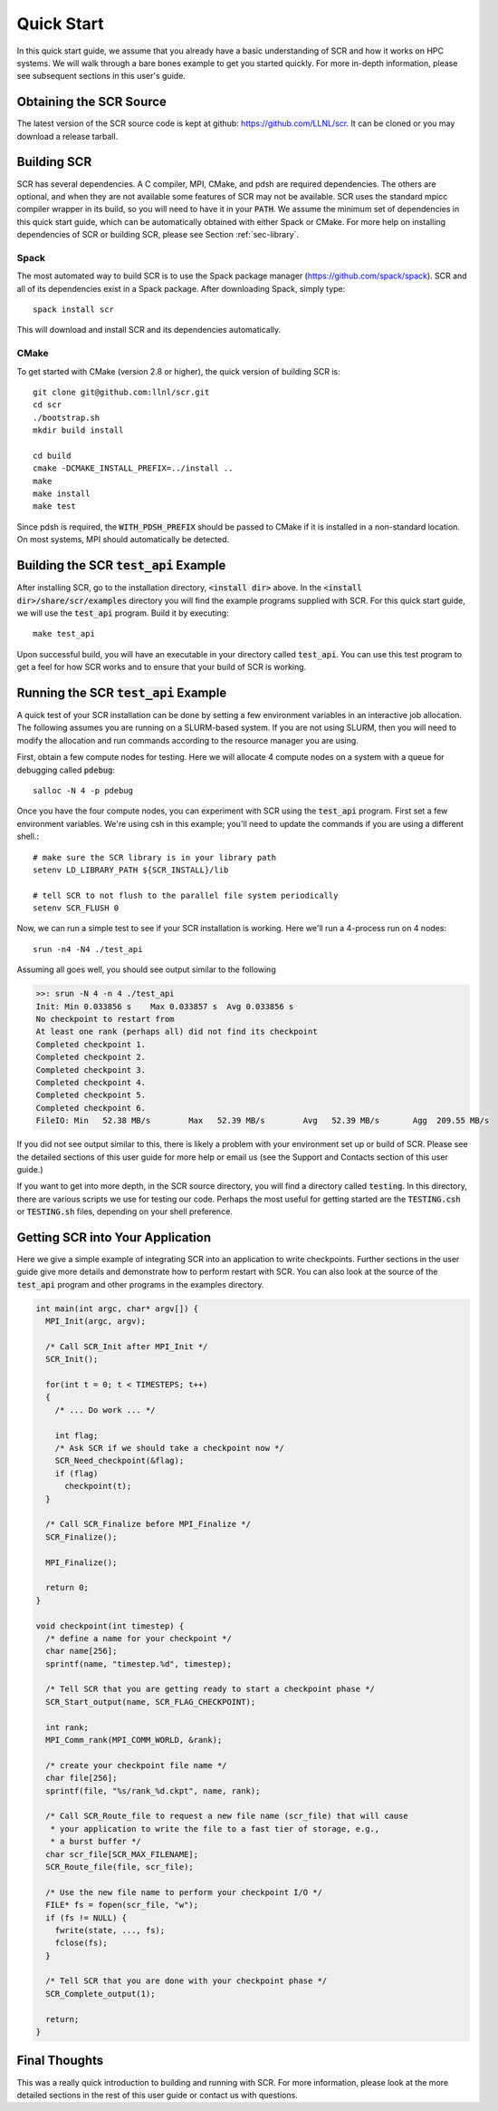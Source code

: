 .. _sec-quick:

Quick Start
===========

In this quick start guide, we assume that you already have a basic
understanding of SCR and how it works on HPC systems. We will walk through a
bare bones example to get you started quickly. For more in-depth
information, please see subsequent sections in this user's guide.

Obtaining the SCR Source
------------------------

The latest version of the SCR source code is kept at github:
https://github.com/LLNL/scr.
It can be cloned or you may download a release tarball.

Building SCR
------------

SCR has several dependencies. A C compiler, MPI, CMake, and pdsh are
required dependencies. The others are optional, and when they are
not available some features of SCR may not be available.
SCR uses the standard mpicc compiler wrapper in its build, so you will
need to have it in your :code:`PATH`. We assume the minimum set of
dependencies in this quick start guide, which can be automatically
obtained with either Spack or CMake. For more help on installing
dependencies of SCR or building SCR, please see Section :ref:`sec-library`.

Spack
^^^^^

The most automated way to build SCR is to use the Spack
package manager (https://github.com/spack/spack).
SCR and all of its dependencies exist in a Spack package. After downloading
Spack, simply type::

  spack install scr

This will download and install SCR and its dependencies automatically.

CMake
^^^^^

To get started with CMake (version 2.8 or higher), the quick version of
building SCR is::

  git clone git@github.com:llnl/scr.git
  cd scr
  ./bootstrap.sh
  mkdir build install

  cd build
  cmake -DCMAKE_INSTALL_PREFIX=../install ..
  make
  make install
  make test

Since pdsh is required,
the :code:`WITH_PDSH_PREFIX` should be passed to CMake
if it is installed in a non-standard location.
On most systems, MPI should automatically be detected.


Building the SCR :code:`test_api` Example
-------------------------------------------

After installing SCR, go to the installation directory, :code:`<install dir>` above. In the :code:`<install dir>/share/scr/examples` directory
you will find the example programs supplied with SCR. For this quick start
guide, we will use the :code:`test_api` program. Build it by executing::

  make test_api

Upon successful build, you will have an executable in your directory called
:code:`test_api`. You can use this test program to get a feel for how
SCR works and to ensure that your build of SCR is working.


Running the SCR :code:`test_api` Example
------------------------------------------

A quick test of your SCR installation can be done by setting a few
environment variables in an interactive job allocation.
The following assumes you are running on a SLURM-based system.
If you are not using SLURM, then you will need  to modify
the allocation and run commands according to the resource manager
you are using.

First, obtain a few compute nodes for testing.
Here we will allocate 4 compute nodes on a
system with a queue for debugging called :code:`pdebug`::

  salloc -N 4 -p pdebug

Once you have the four compute nodes, you can experiment with SCR
using the :code:`test_api` program. First set a few environment variables.
We're using csh in this example; you'll need to update the commands if
you are using a different shell.::

  # make sure the SCR library is in your library path
  setenv LD_LIBRARY_PATH ${SCR_INSTALL}/lib

  # tell SCR to not flush to the parallel file system periodically
  setenv SCR_FLUSH 0

Now, we can run a simple test to see if your SCR installation is working.
Here we'll run a 4-process run on 4 nodes::

  srun -n4 -N4 ./test_api

Assuming all goes well, you should see output similar to the following

.. code-block:: none

  >>: srun -N 4 -n 4 ./test_api
  Init: Min 0.033856 s    Max 0.033857 s  Avg 0.033856 s
  No checkpoint to restart from
  At least one rank (perhaps all) did not find its checkpoint
  Completed checkpoint 1.
  Completed checkpoint 2.
  Completed checkpoint 3.
  Completed checkpoint 4.
  Completed checkpoint 5.
  Completed checkpoint 6.
  FileIO: Min   52.38 MB/s        Max   52.39 MB/s        Avg   52.39 MB/s       Agg  209.55 MB/s

If you did not see output similar to this, there is likely a problem
with your environment set up or build of SCR. Please see the
detailed sections of this user guide for more help or email us (see
the Support and Contacts section of this user guide.)

If you want to get into more depth, in the SCR source directory,
you will find a directory called :code:`testing`. In this directory,
there are various scripts we use for testing our code. Perhaps the most
useful for getting started are the :code:`TESTING.csh` or :code:`TESTING.sh`
files, depending on your shell preference.

Getting SCR into Your Application
---------------------------------

Here we give a simple example of integrating SCR into an application
to write checkpoints. Further sections in the user guide give more
details and demonstrate how to perform restart with SCR.
You can also look at the source of the :code:`test_api` program and
other programs in the examples directory.

.. code-block:: c

  int main(int argc, char* argv[]) {
    MPI_Init(argc, argv);

    /* Call SCR_Init after MPI_Init */
    SCR_Init();

    for(int t = 0; t < TIMESTEPS; t++)
    {
      /* ... Do work ... */

      int flag;
      /* Ask SCR if we should take a checkpoint now */
      SCR_Need_checkpoint(&flag);
      if (flag)
        checkpoint(t);
    }

    /* Call SCR_Finalize before MPI_Finalize */
    SCR_Finalize();

    MPI_Finalize();

    return 0;
  }

  void checkpoint(int timestep) {
    /* define a name for your checkpoint */
    char name[256];
    sprintf(name, "timestep.%d", timestep);

    /* Tell SCR that you are getting ready to start a checkpoint phase */
    SCR_Start_output(name, SCR_FLAG_CHECKPOINT);

    int rank;
    MPI_Comm_rank(MPI_COMM_WORLD, &rank);

    /* create your checkpoint file name */
    char file[256];
    sprintf(file, "%s/rank_%d.ckpt", name, rank);

    /* Call SCR_Route_file to request a new file name (scr_file) that will cause
     * your application to write the file to a fast tier of storage, e.g.,
     * a burst buffer */
    char scr_file[SCR_MAX_FILENAME];
    SCR_Route_file(file, scr_file);

    /* Use the new file name to perform your checkpoint I/O */
    FILE* fs = fopen(scr_file, "w");
    if (fs != NULL) {
      fwrite(state, ..., fs);
      fclose(fs);
    }

    /* Tell SCR that you are done with your checkpoint phase */
    SCR_Complete_output(1);

    return;
  }

Final Thoughts
--------------

This was a really quick introduction to building and running
with SCR. For more information, please look at the more
detailed sections in the rest of this user guide or contact
us with questions.

